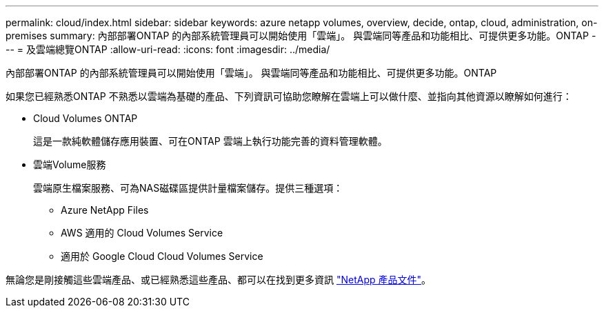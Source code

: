 ---
permalink: cloud/index.html 
sidebar: sidebar 
keywords: azure netapp volumes, overview, decide, ontap, cloud, administration, on-premises 
summary: 內部部署ONTAP 的內部系統管理員可以開始使用「雲端」。 與雲端同等產品和功能相比、可提供更多功能。ONTAP 
---
= 及雲端總覽ONTAP
:allow-uri-read: 
:icons: font
:imagesdir: ../media/


[role="lead"]
內部部署ONTAP 的內部系統管理員可以開始使用「雲端」。 與雲端同等產品和功能相比、可提供更多功能。ONTAP

如果您已經熟悉ONTAP 不熟悉以雲端為基礎的產品、下列資訊可協助您瞭解在雲端上可以做什麼、並指向其他資源以瞭解如何進行：

* Cloud Volumes ONTAP
+
這是一款純軟體儲存應用裝置、可在ONTAP 雲端上執行功能完善的資料管理軟體。

* 雲端Volume服務
+
雲端原生檔案服務、可為NAS磁碟區提供計量檔案儲存。提供三種選項：

+
** Azure NetApp Files
** AWS 適用的 Cloud Volumes Service
** 適用於 Google Cloud Cloud Volumes Service




無論您是剛接觸這些雲端產品、或已經熟悉這些產品、都可以在找到更多資訊 https://www.netapp.com/support-and-training/documentation/["NetApp 產品文件"^]。
